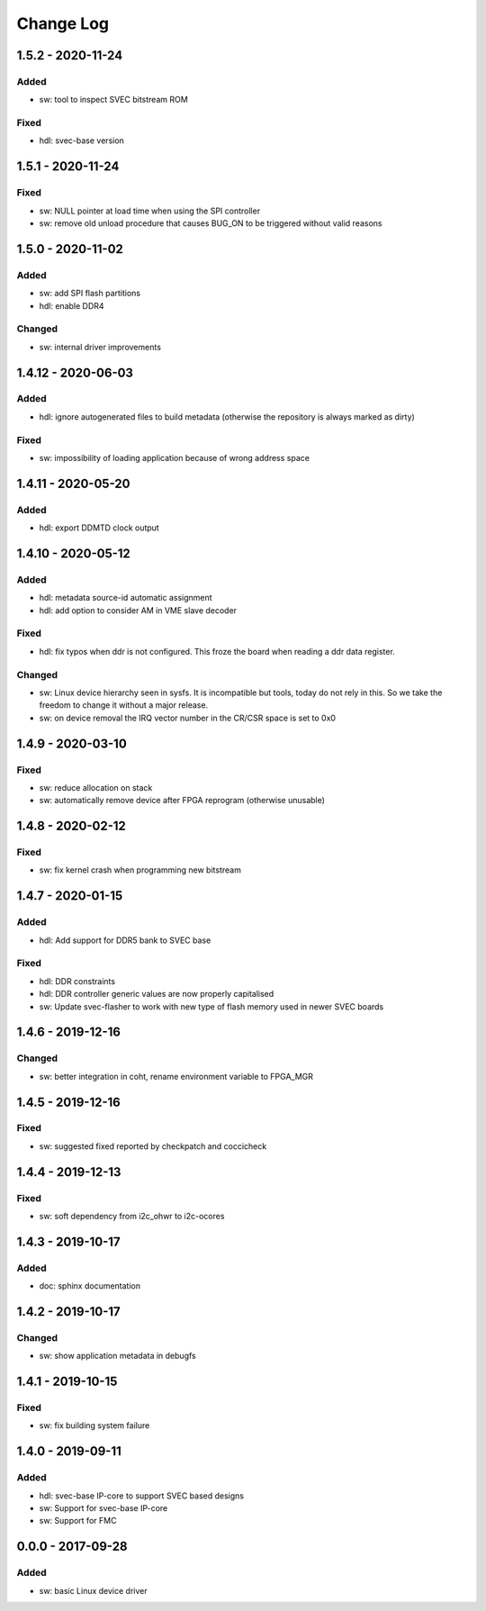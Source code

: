 ==========
Change Log
==========

1.5.2 - 2020-11-24
==================
Added
-----
- sw: tool to inspect SVEC bitstream ROM

Fixed
-----
- hdl: svec-base version

1.5.1 - 2020-11-24
==================
Fixed
-----
- sw: NULL pointer at load time when using the SPI controller
- sw: remove old unload procedure that causes BUG_ON to be triggered
  without valid reasons

1.5.0 - 2020-11-02
===================
Added
-----
- sw: add SPI flash partitions
- hdl: enable DDR4

Changed
-------
- sw: internal driver improvements

1.4.12 - 2020-06-03
===================
Added
-----
- hdl: ignore autogenerated files to build metadata (otherwise the repository
  is always marked as dirty)

Fixed
-----
- sw: impossibility of loading application because of wrong address space

1.4.11 - 2020-05-20
===================
Added
-----
- hdl: export DDMTD clock output

1.4.10 - 2020-05-12
===================
Added
-----
- hdl: metadata source-id automatic assignment
- hdl: add option to consider AM in VME slave decoder

Fixed
-----
- hdl: fix typos when ddr is not configured. This froze the board when
  reading a ddr data register.

Changed
-------
- sw: Linux device hierarchy seen in sysfs. It is incompatible but
  tools, today do not rely in this. So we take the freedom to change
  it without a major release.
- sw: on device removal the IRQ vector number in the CR/CSR space is set
  to 0x0

1.4.9 - 2020-03-10
==================
Fixed
-----
- sw: reduce allocation on stack
- sw: automatically remove device after FPGA reprogram (otherwise unusable)

1.4.8 - 2020-02-12
==================
Fixed
-----
- sw: fix kernel crash when programming new bitstream


1.4.7 - 2020-01-15
==================
Added
-----
- hdl: Add support for DDR5 bank to SVEC base

Fixed
-----
- hdl: DDR constraints
- hdl: DDR controller generic values are now properly capitalised
- sw: Update svec-flasher to work with new type of flash memory used in
  newer SVEC boards

1.4.6 - 2019-12-16
==================
Changed
-------
- sw: better integration in coht, rename environment variable to FPGA_MGR

1.4.5 - 2019-12-16
==================
Fixed
-----
- sw: suggested fixed reported by checkpatch and coccicheck

1.4.4 - 2019-12-13
==================
Fixed
-----
- sw: soft dependency from i2c_ohwr to i2c-ocores

1.4.3 - 2019-10-17
==================
Added
-----
- doc: sphinx documentation

1.4.2 - 2019-10-17
==================
Changed
-------
- sw: show application metadata in debugfs

1.4.1 - 2019-10-15
==================
Fixed
-----
- sw: fix building system failure

1.4.0 - 2019-09-11
==================
Added
-----
- hdl: svec-base IP-core to support SVEC based designs
- sw: Support for svec-base IP-core
- sw: Support for FMC

0.0.0 - 2017-09-28
====================
Added
-----
- sw: basic Linux device driver

